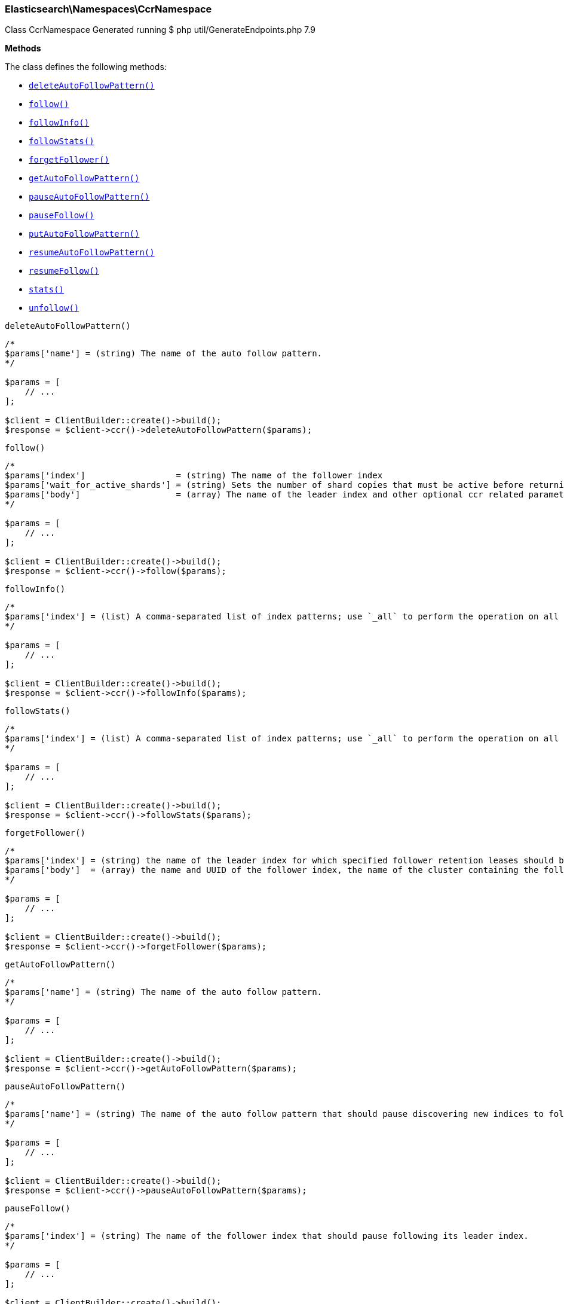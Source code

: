 
[discrete]
[[Elasticsearch_Namespaces_CcrNamespace]]
=== Elasticsearch\Namespaces\CcrNamespace



Class CcrNamespace
Generated running $ php util/GenerateEndpoints.php 7.9


*Methods*

The class defines the following methods:

* <<Elasticsearch_Namespaces_CcrNamespacedeleteAutoFollowPattern_deleteAutoFollowPattern,`deleteAutoFollowPattern()`>>
* <<Elasticsearch_Namespaces_CcrNamespacefollow_follow,`follow()`>>
* <<Elasticsearch_Namespaces_CcrNamespacefollowInfo_followInfo,`followInfo()`>>
* <<Elasticsearch_Namespaces_CcrNamespacefollowStats_followStats,`followStats()`>>
* <<Elasticsearch_Namespaces_CcrNamespaceforgetFollower_forgetFollower,`forgetFollower()`>>
* <<Elasticsearch_Namespaces_CcrNamespacegetAutoFollowPattern_getAutoFollowPattern,`getAutoFollowPattern()`>>
* <<Elasticsearch_Namespaces_CcrNamespacepauseAutoFollowPattern_pauseAutoFollowPattern,`pauseAutoFollowPattern()`>>
* <<Elasticsearch_Namespaces_CcrNamespacepauseFollow_pauseFollow,`pauseFollow()`>>
* <<Elasticsearch_Namespaces_CcrNamespaceputAutoFollowPattern_putAutoFollowPattern,`putAutoFollowPattern()`>>
* <<Elasticsearch_Namespaces_CcrNamespaceresumeAutoFollowPattern_resumeAutoFollowPattern,`resumeAutoFollowPattern()`>>
* <<Elasticsearch_Namespaces_CcrNamespaceresumeFollow_resumeFollow,`resumeFollow()`>>
* <<Elasticsearch_Namespaces_CcrNamespacestats_stats,`stats()`>>
* <<Elasticsearch_Namespaces_CcrNamespaceunfollow_unfollow,`unfollow()`>>



[[Elasticsearch_Namespaces_CcrNamespacedeleteAutoFollowPattern_deleteAutoFollowPattern]]
.`deleteAutoFollowPattern()`
****
[source,php]
----
/*
$params['name'] = (string) The name of the auto follow pattern.
*/

$params = [
    // ...
];

$client = ClientBuilder::create()->build();
$response = $client->ccr()->deleteAutoFollowPattern($params);
----
****



[[Elasticsearch_Namespaces_CcrNamespacefollow_follow]]
.`follow()`
****
[source,php]
----
/*
$params['index']                  = (string) The name of the follower index
$params['wait_for_active_shards'] = (string) Sets the number of shard copies that must be active before returning. Defaults to 0. Set to `all` for all shard copies, otherwise set to any non-negative value less than or equal to the total number of copies for the shard (number of replicas + 1) (Default = 0)
$params['body']                   = (array) The name of the leader index and other optional ccr related parameters (Required)
*/

$params = [
    // ...
];

$client = ClientBuilder::create()->build();
$response = $client->ccr()->follow($params);
----
****



[[Elasticsearch_Namespaces_CcrNamespacefollowInfo_followInfo]]
.`followInfo()`
****
[source,php]
----
/*
$params['index'] = (list) A comma-separated list of index patterns; use `_all` to perform the operation on all indices
*/

$params = [
    // ...
];

$client = ClientBuilder::create()->build();
$response = $client->ccr()->followInfo($params);
----
****



[[Elasticsearch_Namespaces_CcrNamespacefollowStats_followStats]]
.`followStats()`
****
[source,php]
----
/*
$params['index'] = (list) A comma-separated list of index patterns; use `_all` to perform the operation on all indices
*/

$params = [
    // ...
];

$client = ClientBuilder::create()->build();
$response = $client->ccr()->followStats($params);
----
****



[[Elasticsearch_Namespaces_CcrNamespaceforgetFollower_forgetFollower]]
.`forgetFollower()`
****
[source,php]
----
/*
$params['index'] = (string) the name of the leader index for which specified follower retention leases should be removed
$params['body']  = (array) the name and UUID of the follower index, the name of the cluster containing the follower index, and the alias from the perspective of that cluster for the remote cluster containing the leader index (Required)
*/

$params = [
    // ...
];

$client = ClientBuilder::create()->build();
$response = $client->ccr()->forgetFollower($params);
----
****



[[Elasticsearch_Namespaces_CcrNamespacegetAutoFollowPattern_getAutoFollowPattern]]
.`getAutoFollowPattern()`
****
[source,php]
----
/*
$params['name'] = (string) The name of the auto follow pattern.
*/

$params = [
    // ...
];

$client = ClientBuilder::create()->build();
$response = $client->ccr()->getAutoFollowPattern($params);
----
****



[[Elasticsearch_Namespaces_CcrNamespacepauseAutoFollowPattern_pauseAutoFollowPattern]]
.`pauseAutoFollowPattern()`
****
[source,php]
----
/*
$params['name'] = (string) The name of the auto follow pattern that should pause discovering new indices to follow.
*/

$params = [
    // ...
];

$client = ClientBuilder::create()->build();
$response = $client->ccr()->pauseAutoFollowPattern($params);
----
****



[[Elasticsearch_Namespaces_CcrNamespacepauseFollow_pauseFollow]]
.`pauseFollow()`
****
[source,php]
----
/*
$params['index'] = (string) The name of the follower index that should pause following its leader index.
*/

$params = [
    // ...
];

$client = ClientBuilder::create()->build();
$response = $client->ccr()->pauseFollow($params);
----
****



[[Elasticsearch_Namespaces_CcrNamespaceputAutoFollowPattern_putAutoFollowPattern]]
.`putAutoFollowPattern()`
****
[source,php]
----
/*
$params['name'] = (string) The name of the auto follow pattern.
*/

$params = [
    // ...
];

$client = ClientBuilder::create()->build();
$response = $client->ccr()->putAutoFollowPattern($params);
----
****



[[Elasticsearch_Namespaces_CcrNamespaceresumeAutoFollowPattern_resumeAutoFollowPattern]]
.`resumeAutoFollowPattern()`
****
[source,php]
----
/*
$params['name'] = (string) The name of the auto follow pattern to resume discovering new indices to follow.
*/

$params = [
    // ...
];

$client = ClientBuilder::create()->build();
$response = $client->ccr()->resumeAutoFollowPattern($params);
----
****



[[Elasticsearch_Namespaces_CcrNamespaceresumeFollow_resumeFollow]]
.`resumeFollow()`
****
[source,php]
----
/*
$params['index'] = (string) The name of the follow index to resume following.
*/

$params = [
    // ...
];

$client = ClientBuilder::create()->build();
$response = $client->ccr()->resumeFollow($params);
----
****



[[Elasticsearch_Namespaces_CcrNamespacestats_stats]]
.`stats()`
****
[source,php]
----
/*
*/

$params = [
    // ...
];

$client = ClientBuilder::create()->build();
$response = $client->ccr()->stats($params);
----
****



[[Elasticsearch_Namespaces_CcrNamespaceunfollow_unfollow]]
.`unfollow()`
****
[source,php]
----
/*
$params['index'] = (string) The name of the follower index that should be turned into a regular index.
*/

$params = [
    // ...
];

$client = ClientBuilder::create()->build();
$response = $client->ccr()->unfollow($params);
----
****


